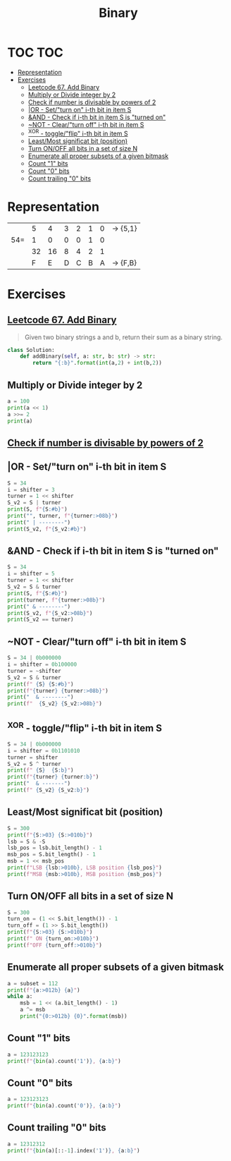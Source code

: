 :PROPERTIES:
:ID:       e80f7052-c7ab-4480-854d-397a1a9b0e26
:END:
#+TITLE: Binary

* TOC :TOC:
- [[#representation][Representation]]
- [[#exercises][Exercises]]
  - [[#leetcode-67-add-binary][Leetcode 67. Add Binary]]
  - [[#multiply-or-divide-integer-by-2][Multiply or Divide integer by 2]]
  - [[#check-if-number-is-divisable-by-powers-of-2][Check if number is divisable by powers of 2]]
  - [[#or---setturn-on-i-th-bit-in-item-s][|OR - Set/"turn on" i-th bit in item S]]
  - [[#and---check-if-i-th-bit-in-item-s-is-turned-on][&AND - Check if i-th bit in item S is "turned on"]]
  - [[#not---clearturn-off-i-th-bit-in-item-s][~NOT - Clear/"turn off" i-th bit in item S]]
  - [[#xor---toggleflip-i-th-bit-in-item-s][^XOR - toggle/"flip" i-th bit in item S]]
  - [[#leastmost-significat-bit-position][Least/Most significat bit (position)]]
  - [[#turn-onoff-all-bits-in-a-set-of-size-n][Turn ON/OFF all bits in a set of size N]]
  - [[#enumerate-all-proper-subsets-of-a-given-bitmask][Enumerate all proper subsets of a given bitmask]]
  - [[#count-1-bits][Count "1" bits]]
  - [[#count-0-bits][Count "0" bits]]
  - [[#count-trailing-0-bits][Count trailing "0" bits]]

* Representation
|     |  5 |  4 | 3 | 2 | 1 | 0 | -> {5,1} |
| 54= |  1 |  0 | 0 | 0 | 1 | 0 |          |
|     | 32 | 16 | 8 | 4 | 2 | 1 |          |
|     |  F |  E | D | C | B | A | -> {F,B} |
* Exercises
** [[https://leetcode.com/problems/add-binary/][Leetcode 67. Add Binary]]
#+begin_quote
Given two binary strings a and b, return their sum as a binary string.
#+end_quote
#+begin_src python
class Solution:
    def addBinary(self, a: str, b: str) -> str:
        return "{:b}".format(int(a,2) + int(b,2))
#+end_src
*** TODO COMMENT implement with shift operator <<
** Multiply or Divide integer by 2
#+BEGIN_SRC python :results output
a = 100
print(a << 1)
a >>= 2
print(a)
#+END_SRC

#+RESULTS:
: 200
: 25
** [[https://stackoverflow.com/questions/3072665/bitwise-and-in-place-of-modulus-operator][Check if number is divisable by powers of 2]]
** |OR - Set/"turn on" i-th bit in item S
#+BEGIN_SRC python :results output
S = 34
i = shifter = 3
turner = 1 << shifter
S_v2 = S | turner
print(S, f"{S:#b}")
print("", turner, f"{turner:>08b}")
print(" | --------")
print(S_v2, f"{S_v2:#b}")
#+END_SRC

#+RESULTS:
: 34 0b100010
:  8 00001000
:  | --------
: 42 0b101010
** &AND - Check if i-th bit in item S is "turned on"
#+BEGIN_SRC python :results output
S = 34
i = shifter = 5
turner = 1 << shifter
S_v2 = S & turner
print(S, f"{S:#b}")
print(turner, f"{turner:>08b}")
print(" & --------")
print(S_v2, f"{S_v2:>08b}")
print(S_v2 == turner)
#+END_SRC

#+RESULTS:
: 34 0b100010
: 32 00100000
:  & --------
: 32 00100000
: True
** ~NOT - Clear/"turn off" i-th bit in item S
#+BEGIN_SRC python :results output
S = 34 | 0b000000
i = shifter = 0b100000
turner = ~shifter
S_v2 = S & turner
print(f" {S} {S:#b}")
print(f"{turner} {turner:>08b}")
print("  & --------")
print(f"  {S_v2} {S_v2:>08b}")
#+END_SRC

#+RESULTS:
:  34 0b100010
: -33 0-100001
:   & --------
:   2 00000010
** ^XOR - toggle/"flip" i-th bit in item S
#+BEGIN_SRC python :results output
S = 34 | 0b000000
i = shifter = 0b1101010
turner = shifter
S_v2 = S ^ turner
print(f" {S}  {S:b}")
print(f"{turner} {turner:b}")
print("  & -------")
print(f" {S_v2} {S_v2:b}")
#+END_SRC

#+RESULTS:
:  34  100010
: 106 1101010
:   & -------
:  72 1001000

** Least/Most significat bit (position)
#+BEGIN_SRC python :results output
S = 300
print(f"{S:>03} {S:>010b}")
lsb = S & -S
lsb_pos = lsb.bit_length() - 1
msb_pos = S.bit_length() - 1
msb = 1 << msb_pos
print(f"LSB {lsb:>010b}, LSB position {lsb_pos}")
print(f"MSB {msb:>010b}, MSB position {msb_pos}")
#+END_SRC

#+RESULTS:
: 300 0100101100
: 0
: LSB 0000000100, LSB position 2
: MSB 0100000000, MSB position 8

** Turn ON/OFF all bits in a set of size N
#+BEGIN_SRC python :results output
S = 300
turn_on = (1 << S.bit_length()) - 1
turn_off = (1 >> S.bit_length())
print(f"{S:>03} {S:>010b}")
print(f" ON {turn_on:>010b}")
print(f"OFF {turn_off:>010b}")
#+END_SRC

#+RESULTS:
: 300 0100101100
:  ON 0111111111
: OFF 0000000000

** Enumerate all proper subsets of a given bitmask
#+BEGIN_SRC python :results output
a = subset = 112
print(f"{a:>012b} {a}")
while a:
    msb = 1 << (a.bit_length() - 1)
    a ^= msb
    print("{0:>012b} {0}".format(msb))
#+END_SRC

#+RESULTS:
: 000001110000 112
: 000001000000 64
: 000000100000 32
: 000000010000 16

** Count "1" bits
#+BEGIN_SRC python :results output
a = 123123123
print(f"{bin(a).count('1')}, {a:b}")
#+END_SRC

#+RESULTS:
: 17, 111010101101011010110110011

** Count "0" bits
#+BEGIN_SRC python :results output
a = 123123123
print(f"{bin(a).count('0')}, {a:b}")
#+END_SRC

#+RESULTS:
: 11, 111010101101011010110110011

** Count trailing "0" bits
#+BEGIN_SRC python :results output
a = 12312312
print(f"{bin(a)[::-1].index('1')}, {a:b}")
#+END_SRC

#+RESULTS:
: 3, 101110111101111011111000
